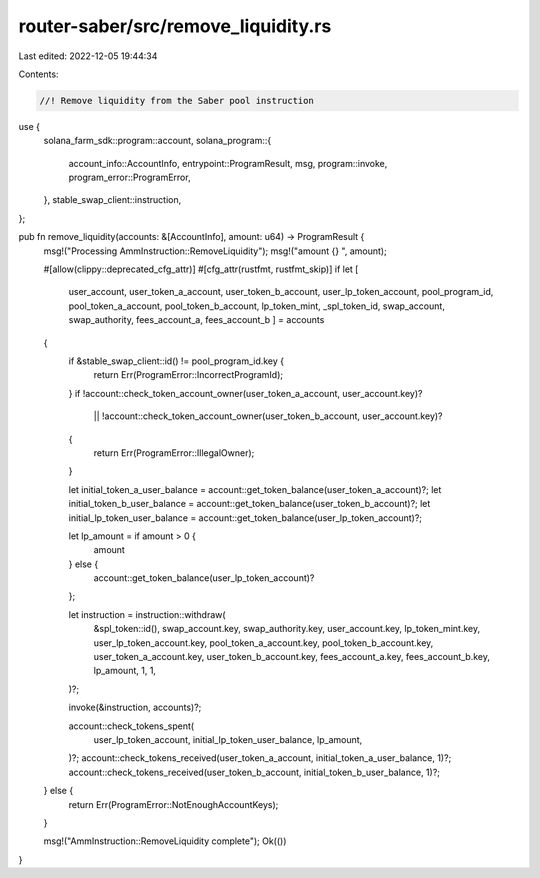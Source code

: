 router-saber/src/remove_liquidity.rs
====================================

Last edited: 2022-12-05 19:44:34

Contents:

.. code-block:: rs

    //! Remove liquidity from the Saber pool instruction

use {
    solana_farm_sdk::program::account,
    solana_program::{
        account_info::AccountInfo, entrypoint::ProgramResult, msg, program::invoke,
        program_error::ProgramError,
    },
    stable_swap_client::instruction,
};

pub fn remove_liquidity(accounts: &[AccountInfo], amount: u64) -> ProgramResult {
    msg!("Processing AmmInstruction::RemoveLiquidity");
    msg!("amount {} ", amount);

    #[allow(clippy::deprecated_cfg_attr)]
    #[cfg_attr(rustfmt, rustfmt_skip)]
    if let [
        user_account,
        user_token_a_account,
        user_token_b_account,
        user_lp_token_account,
        pool_program_id,
        pool_token_a_account,
        pool_token_b_account,
        lp_token_mint,
        _spl_token_id,
        swap_account,
        swap_authority,
        fees_account_a,
        fees_account_b
        ] = accounts
    {
        if &stable_swap_client::id() != pool_program_id.key {
            return Err(ProgramError::IncorrectProgramId);
        }
        if !account::check_token_account_owner(user_token_a_account, user_account.key)?
            || !account::check_token_account_owner(user_token_b_account, user_account.key)?
        {
            return Err(ProgramError::IllegalOwner);
        }

        let initial_token_a_user_balance = account::get_token_balance(user_token_a_account)?;
        let initial_token_b_user_balance = account::get_token_balance(user_token_b_account)?;
        let initial_lp_token_user_balance = account::get_token_balance(user_lp_token_account)?;

        let lp_amount = if amount > 0 {
            amount
        } else {
            account::get_token_balance(user_lp_token_account)?
        };

        let instruction = instruction::withdraw(
            &spl_token::id(),
            swap_account.key,
            swap_authority.key,
            user_account.key,
            lp_token_mint.key,
            user_lp_token_account.key,
            pool_token_a_account.key,
            pool_token_b_account.key,
            user_token_a_account.key,
            user_token_b_account.key,
            fees_account_a.key,
            fees_account_b.key,
            lp_amount,
            1,
            1,
        )?;

        invoke(&instruction, accounts)?;

        account::check_tokens_spent(
            user_lp_token_account,
            initial_lp_token_user_balance,
            lp_amount,
        )?;
        account::check_tokens_received(user_token_a_account, initial_token_a_user_balance, 1)?;
        account::check_tokens_received(user_token_b_account, initial_token_b_user_balance, 1)?;
    } else {
        return Err(ProgramError::NotEnoughAccountKeys);
    }

    msg!("AmmInstruction::RemoveLiquidity complete");
    Ok(())
}


